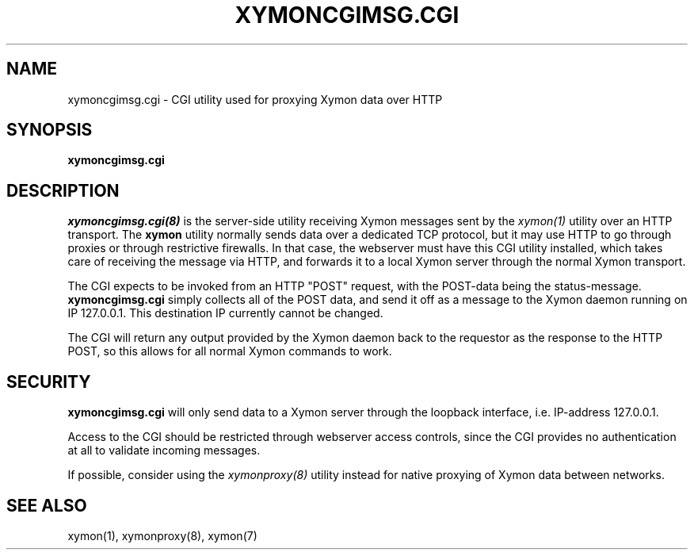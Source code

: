 .TH XYMONCGIMSG.CGI 8 "Version 4.3.4: 30 Jul 2011" "Xymon"

.SH NAME
xymoncgimsg.cgi \- CGI utility used for proxying Xymon data over HTTP
.SH SYNOPSIS
.B "xymoncgimsg.cgi"

.SH DESCRIPTION
.I xymoncgimsg.cgi(8)
is the server-side utility receiving Xymon messages sent by the
.I xymon(1)
utility over an HTTP transport. The \fBxymon\fR utility normally sends
data over a dedicated TCP protocol, but it may use HTTP to go through
proxies or through restrictive firewalls. In that case, the webserver
must have this CGI utility installed, which takes care of receiving the
message via HTTP, and forwards it to a local Xymon server through the
normal Xymon transport.

The CGI expects to be invoked from an HTTP "POST" request,
with the POST-data being the status-message.
\fBxymoncgimsg.cgi\fR
simply collects all of the POST data, and send it off as
a message to the Xymon daemon running on IP 127.0.0.1. This
destination IP currently cannot be changed.

The CGI will return any output provided by the Xymon daemon
back to the requestor as the response to the HTTP POST,
so this allows for all normal Xymon commands to work.

.SH SECURITY
\fBxymoncgimsg.cgi\fR will only send data to a Xymon server through the
loopback interface, i.e. IP-address 127.0.0.1.

Access to the CGI should be restricted through webserver access controls,
since the CGI provides no authentication at all to validate incoming
messages.

If possible, consider using the
.I xymonproxy(8)
utility instead for native proxying of Xymon data between networks.

.SH "SEE ALSO"
xymon(1), xymonproxy(8), xymon(7)


